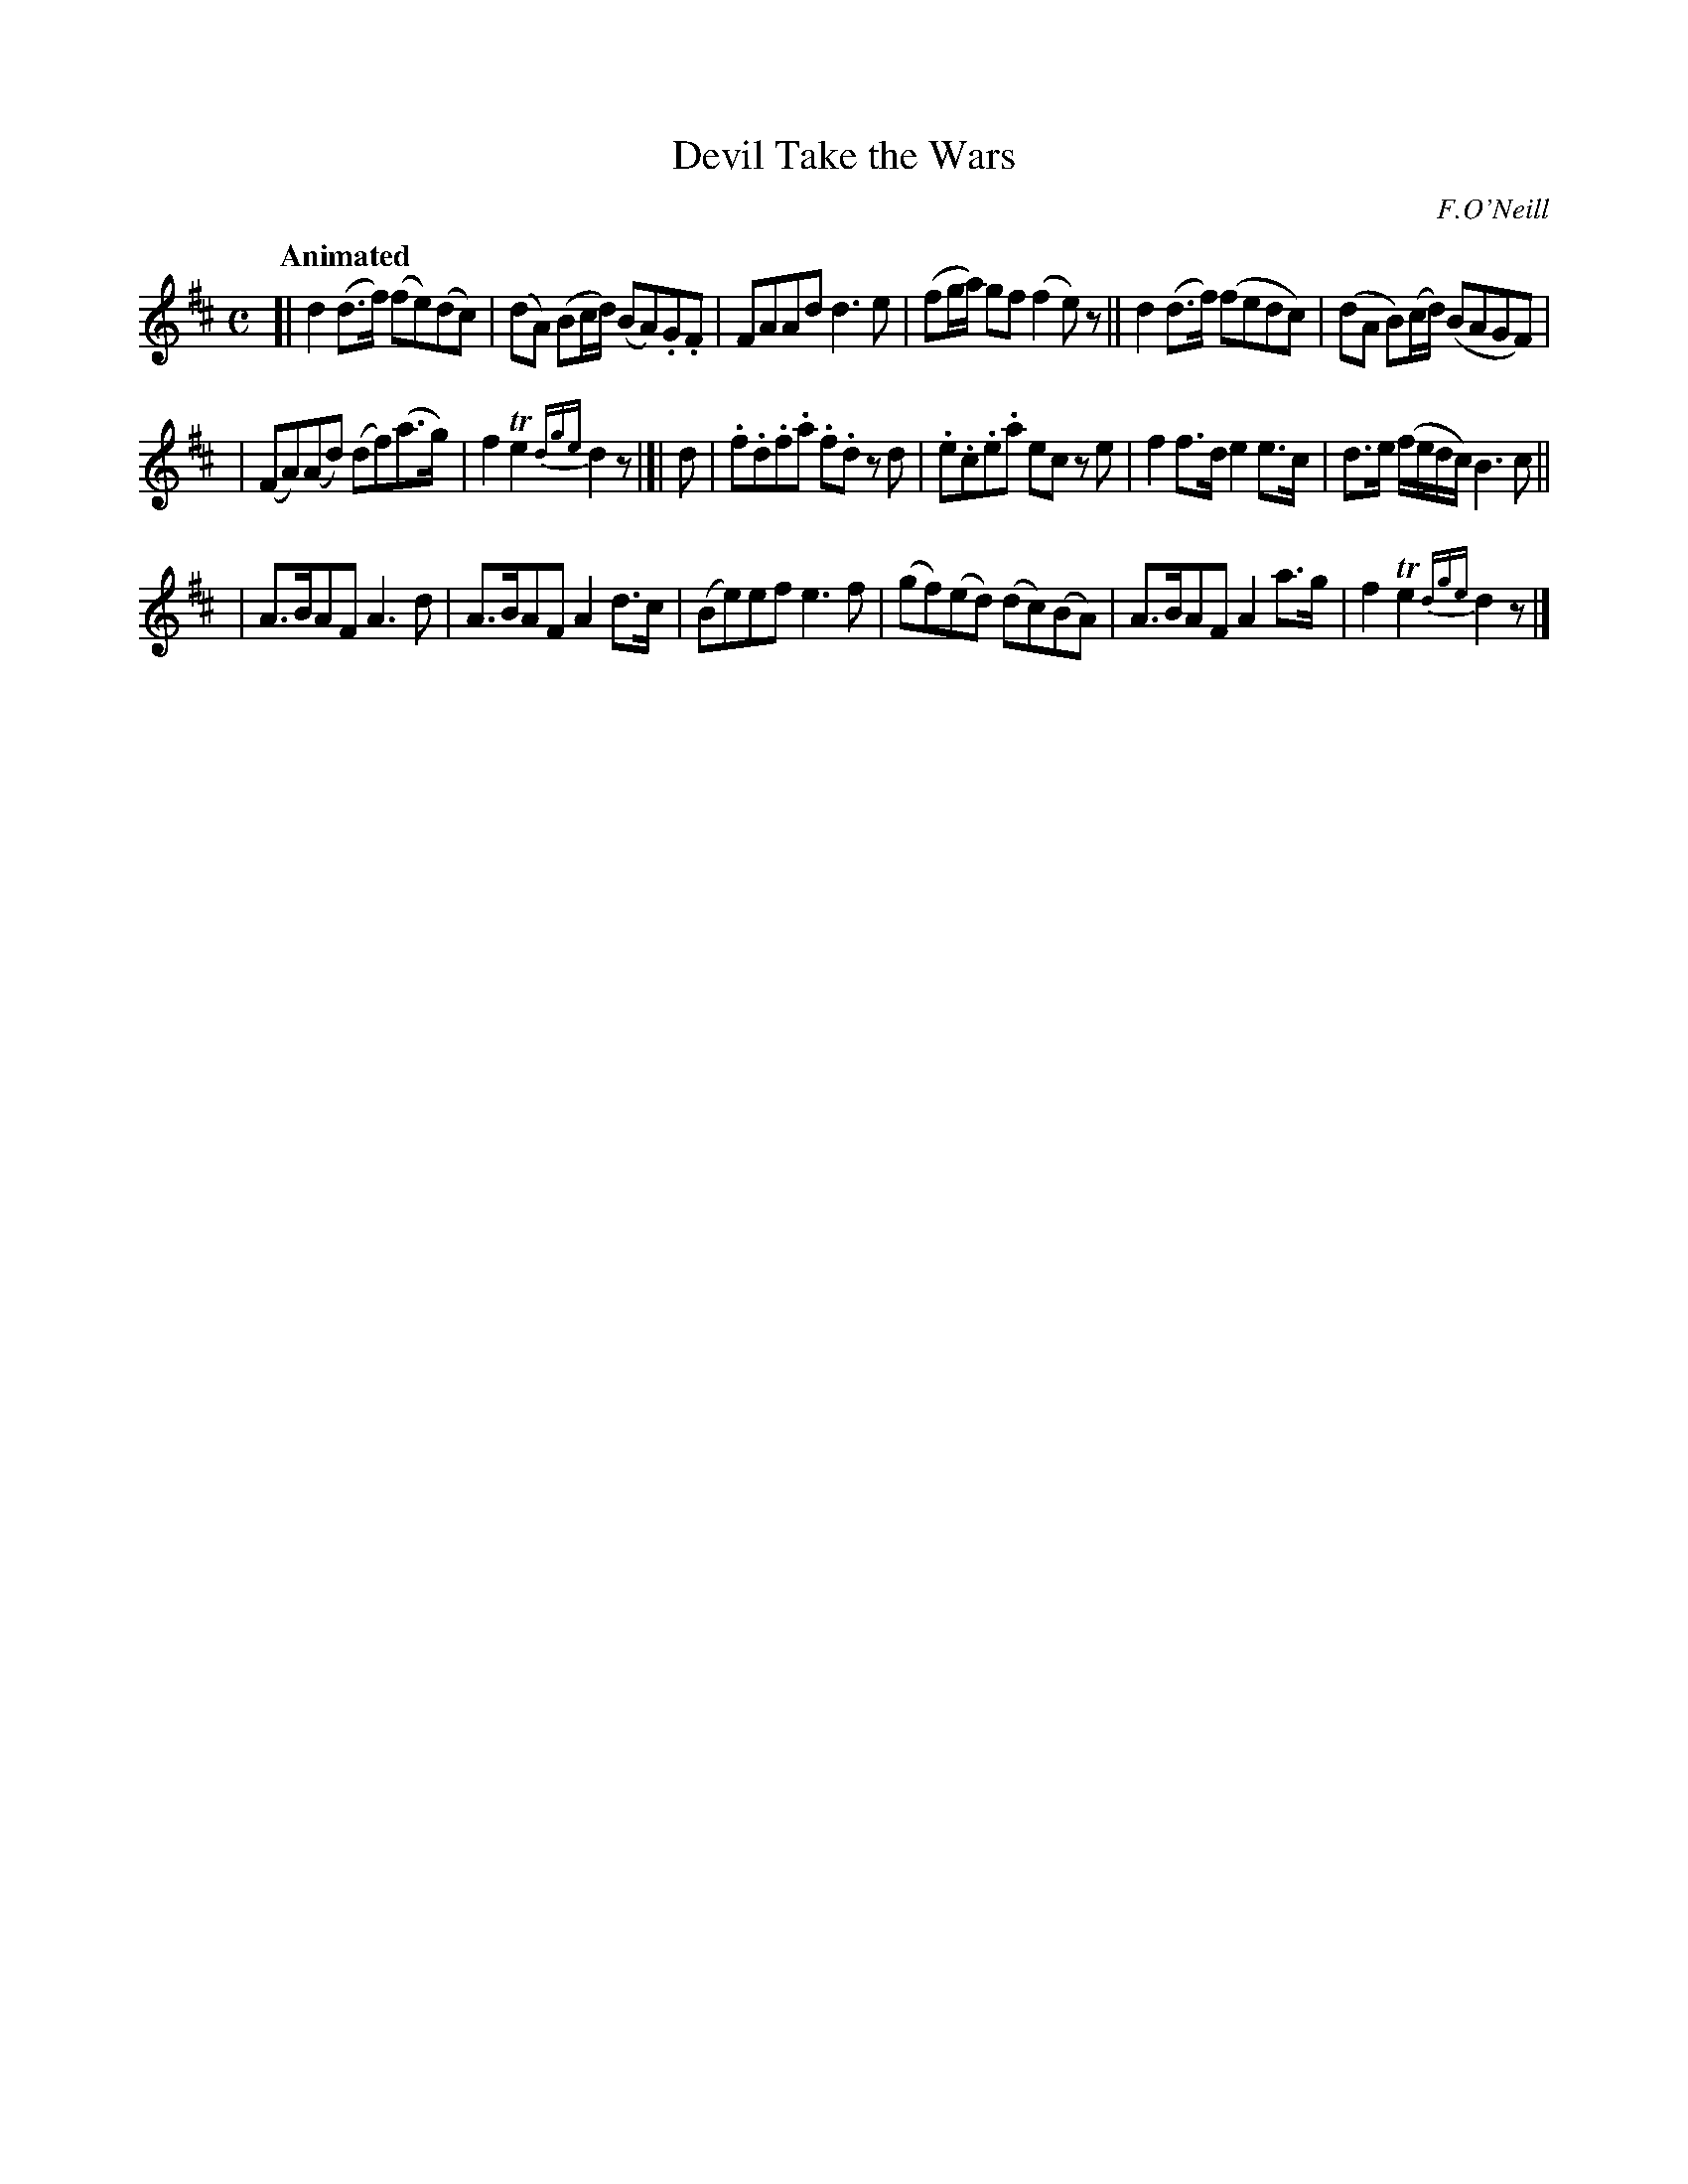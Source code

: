 X: 543
T: Devil Take the Wars
R: march, reel, air
%S: s:3 b:18(6+6+6)
B: O'Neill's 1850 #543
O: F.O'Neill
Z: Dave Wooldridge
N: line wrapping fixed [jc]
Q: "Animated"
M: C
L: 1/8
K: D
[| d2 (d>f) (fe)(dc) | (dA) (Bc/d/) (BA).G.F | FAAd d3 e | (fg/a/) gf (f2 e)z || d2 (d>f) (fedc) | (dA B)(c/d/) (BAGF) |
| (FA)(Ad) (df)(a>g) | f2 Te2 {dge}d2z |]| d | .f.d.f.a .f.d z d | .e.c.e.a ec z e | f2 f>d e2 e>c | d>e (f/e/d/c/) B3c ||
| A>BAF A3 d | A>BAF A2 d>c | (Be)ef e3 f | (gf)(ed) (dc)(BA) | A>BAF A2 a>g | f2 Te2 {dge}d2z |]
